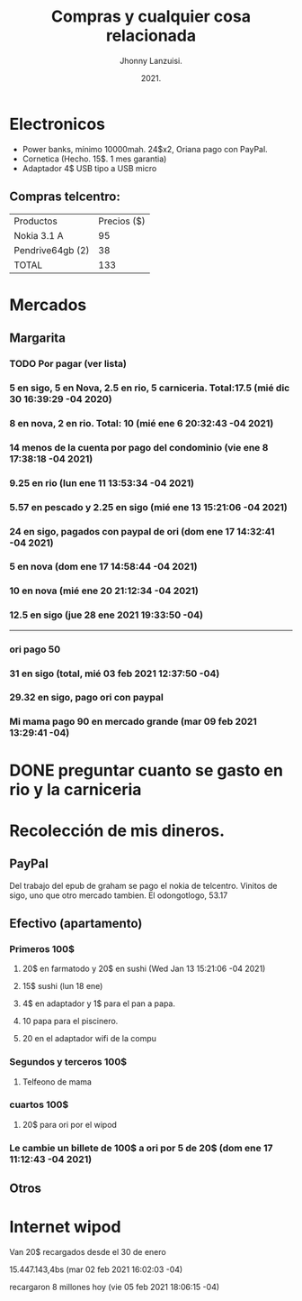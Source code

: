 #+TITLE: Compras y cualquier cosa relacionada
#+AUTHOR: Jhonny Lanzuisi.
#+DATE: 2021.
#+FILETAGS: :buy:

# ----LICENSE---
# Copyright 2021 Jhonny Lanzuisi (jalb97@gmail.com)
# More source files at github.com/JLanzuisi
#
# This program is free software: you can redistribute it and/or modify
# it under the terms of the GNU General Public License as published by
# the Free Software Foundation, either version 3 of the License, or
# (at your option) any later version.
#
# This program is distributed in the hope that it will be useful,
# but WITHOUT ANY WARRANTY; without even the implied warranty of
# MERCHANTABILITY or FITNESS FOR A PARTICULAR PURPOSE.  See the
# GNU General Public License for more details.
#
# You should have received a copy of the GNU General Public License
# along with this program.  If not, see <https://www.gnu.org/licenses/>.
# --------------

* Electronicos

+ Power banks, mínimo 10000mah. 24$x2, Oriana pago con PayPal.
+ Cornetica (Hecho. 15$. 1 mes garantia)
+ Adaptador 4$ USB tipo a USB micro

** Compras telcentro:

    | Productos        | Precios ($) |
    | Nokia 3.1 A      |          95 |
    | Pendrive64gb (2) |          38 |
    | TOTAL            |         133 |
    #+TBLFM: @4$2=vsum(@2..@3)

* Mercados
** Margarita
*** TODO Por pagar (ver lista)
*** 5 en sigo, 5 en Nova, 2.5 en rio, 5 carniceria. Total:17.5 (mié dic 30 16:39:29 -04 2020)
*** 8 en nova, 2 en rio. Total: 10 (mié ene  6 20:32:43 -04 2021)
*** 14 menos de la cuenta por pago del condominio (vie ene  8 17:38:18 -04 2021)
*** 9.25 en rio (lun ene 11 13:53:34 -04 2021)
*** 5.57 en pescado y 2.25 en sigo (mié ene 13 15:21:06 -04 2021)
*** 24 en sigo, pagados con paypal de ori (dom ene 17 14:32:41 -04 2021)
*** 5 en nova (dom ene 17 14:58:44 -04 2021)
*** 10 en nova (mié ene 20 21:12:34 -04 2021)
***  12.5 en sigo (jue 28 ene 2021 19:33:50 -04)
--------------------------------------------------
*** ori pago 50
*** 31 en sigo (total, mié 03 feb 2021 12:37:50 -04)
*** 29.32 en sigo, pago ori con paypal
*** Mi mama pago 90 en mercado grande (mar 09 feb 2021 13:29:41 -04)


* DONE preguntar cuanto se gasto en rio y la carniceria
  CLOSED: [2020-12-31 jue 11:59]

* Recolección de mis dineros.
** PayPal

Del trabajo del epub de graham se pago el nokia de telcentro.
Vinitos de sigo, uno que otro mercado tambien.
El odongotlogo, 53.17
** Efectivo (apartamento)
*** Primeros 100$
**** 20$ en farmatodo y 20$ en sushi (Wed Jan 13 15:21:06 -04 2021)
**** 15$ sushi (lun 18 ene)
**** 4$ en adaptador y 1$ para el pan a papa.
**** 10 papa para el piscinero.
**** 20 en el adaptador wifi de la compu
*** Segundos y terceros 100$
**** Telfeono de mama
*** cuartos 100$
**** 20$ para ori por el wipod
*** Le cambie un billete de 100$ a ori por 5 de 20$ (dom ene 17 11:12:43 -04 2021)
** Otros
* Internet wipod

Van 20$ recargados desde el 30 de enero
	
15.447.143,4bs (mar 02 feb 2021 16:02:03 -04)

recargaron 8 millones hoy (vie 05 feb 2021 18:06:15 -04)
   